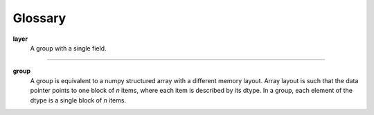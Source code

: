 ========
Glossary
========

.. glossary::

**layer**
    A group with a single field.

----

**group**
    A group is equivalent to a numpy structured array with a different memory
    layout. Array layout is such that the data pointer points to one block of
    *n* items, where each item is described by its dtype. In a group, each
    element of the dtype is a single block of *n* items.

